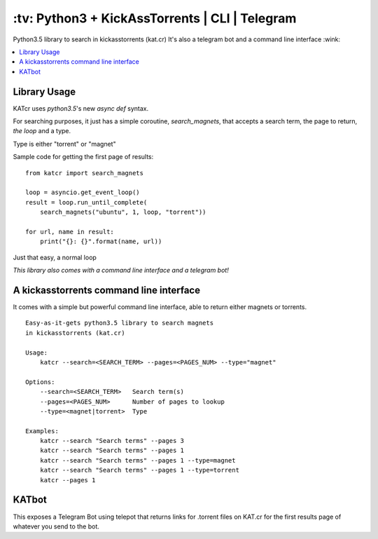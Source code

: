 \:tv\: Python3 + KickAssTorrents | CLI | Telegram
=================================================

Python3.5 library to search in kickasstorrents (kat.cr)
It's also a telegram bot and a command line interface :wink:

.. contents:: :local:

.. image:: http://i.imgur.com/vdAIPb3.png


Library Usage
-------------

KATcr uses *python3.5*'s new *async def* syntax.

For searching purposes, it just has a simple coroutine, `search_magnets`,
that accepts a search term, the page to return, `the loop` and a type.

Type is either "torrent" or "magnet"

Sample code for getting the first page of results::

    from katcr import search_magnets

    loop = asyncio.get_event_loop()
    result = loop.run_until_complete(
        search_magnets("ubuntu", 1, loop, "torrent"))

    for url, name in result:
        print("{}: {}".format(name, url))

Just that easy, a normal loop

*This library also comes with a command line interface and a telegram bot!*


A kickasstorrents command line interface
----------------------------------------

It comes with a simple but powerful command line interface, able to
return either magnets or torrents.

::

    Easy-as-it-gets python3.5 library to search magnets
    in kickasstorrents (kat.cr)

    Usage:
    	katcr --search=<SEARCH_TERM> --pages=<PAGES_NUM> --type="magnet"

    Options:
    	--search=<SEARCH_TERM>   Search term(s)
    	--pages=<PAGES_NUM>      Number of pages to lookup
    	--type=<magnet|torrent>  Type

    Examples:
    	katcr --search "Search terms" --pages 3
    	katcr --search "Search terms" --pages 1
    	katcr --search "Search terms" --pages 1 --type=magnet
    	katcr --search "Search terms" --pages 1 --type=torrent
    	katcr --pages 1


KATbot
------

This exposes a Telegram Bot using telepot that returns links for
.torrent files on KAT.cr for the first results page of
whatever you send to the bot.
